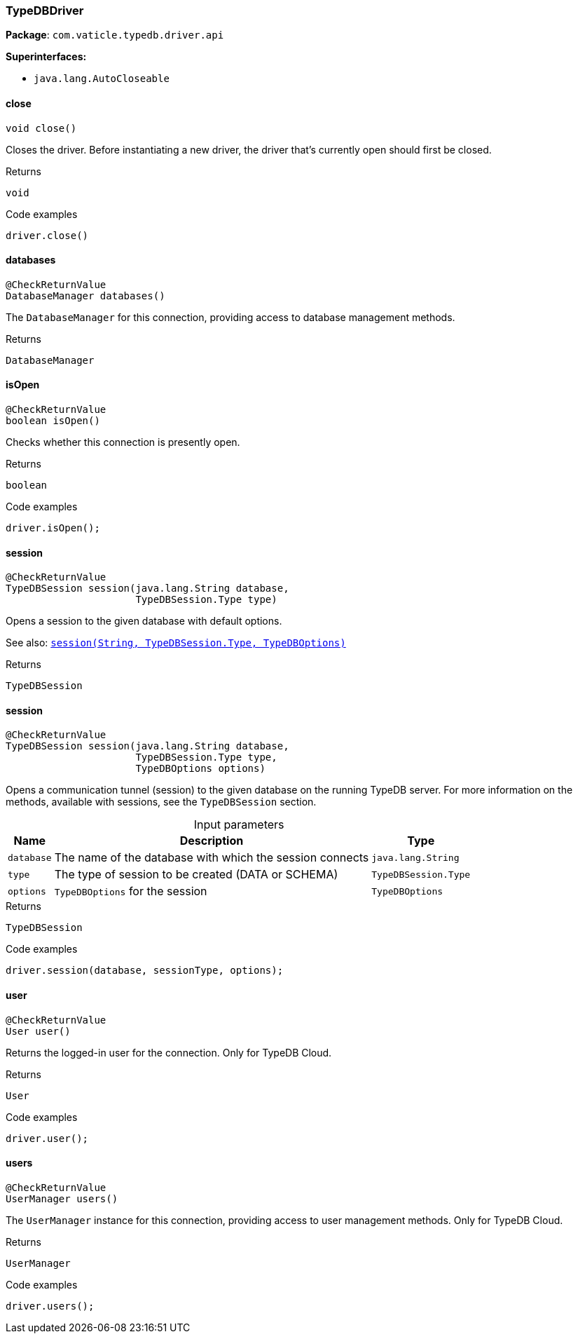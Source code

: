 [#_TypeDBDriver]
=== TypeDBDriver

*Package*: `com.vaticle.typedb.driver.api`

*Superinterfaces:*

* `java.lang.AutoCloseable`

// tag::methods[]
[#_TypeDBDriver_close__]
==== close

[source,java]
----
void close()
----

Closes the driver. Before instantiating a new driver, the driver that’s currently open should first be closed. 


[caption=""]
.Returns
`void`

[caption=""]
.Code examples
[source,java]
----
driver.close()
----

[#_TypeDBDriver_databases__]
==== databases

[source,java]
----
@CheckReturnValue
DatabaseManager databases()
----

The ``DatabaseManager`` for this connection, providing access to database management methods.

[caption=""]
.Returns
`DatabaseManager`

[#_TypeDBDriver_isOpen__]
==== isOpen

[source,java]
----
@CheckReturnValue
boolean isOpen()
----

Checks whether this connection is presently open. 


[caption=""]
.Returns
`boolean`

[caption=""]
.Code examples
[source,java]
----
driver.isOpen();
----

[#_TypeDBDriver_session__java_lang_String__TypeDBSession_Type]
==== session

[source,java]
----
@CheckReturnValue
TypeDBSession session​(java.lang.String database,
                      TypeDBSession.Type type)
----

Opens a session to the given database with default options.


See also: <<#_session_java_lang_String_com_vaticle_typedb_driver_api_TypeDBSession_Type_com_vaticle_typedb_driver_api_TypeDBOptions,``session(String, TypeDBSession.Type, TypeDBOptions)``>>


[caption=""]
.Returns
`TypeDBSession`

[#_TypeDBDriver_session__java_lang_String__TypeDBSession_Type__TypeDBOptions]
==== session

[source,java]
----
@CheckReturnValue
TypeDBSession session​(java.lang.String database,
                      TypeDBSession.Type type,
                      TypeDBOptions options)
----

Opens a communication tunnel (session) to the given database on the running TypeDB server. For more information on the methods, available with sessions, see the ``TypeDBSession`` section. 


[caption=""]
.Input parameters
[cols="~,~,~"]
[options="header"]
|===
|Name |Description |Type
a| `database` a| The name of the database with which the session connects a| `java.lang.String`
a| `type` a| The type of session to be created (DATA or SCHEMA) a| `TypeDBSession.Type`
a| `options` a| ``TypeDBOptions`` for the session a| `TypeDBOptions`
|===

[caption=""]
.Returns
`TypeDBSession`

[caption=""]
.Code examples
[source,java]
----
driver.session(database, sessionType, options);
----

[#_TypeDBDriver_user__]
==== user

[source,java]
----
@CheckReturnValue
User user()
----

Returns the logged-in user for the connection. Only for TypeDB Cloud. 


[caption=""]
.Returns
`User`

[caption=""]
.Code examples
[source,java]
----
driver.user();
----

[#_TypeDBDriver_users__]
==== users

[source,java]
----
@CheckReturnValue
UserManager users()
----

The ``UserManager`` instance for this connection, providing access to user management methods. Only for TypeDB Cloud. 


[caption=""]
.Returns
`UserManager`

[caption=""]
.Code examples
[source,java]
----
driver.users();
----

// end::methods[]


